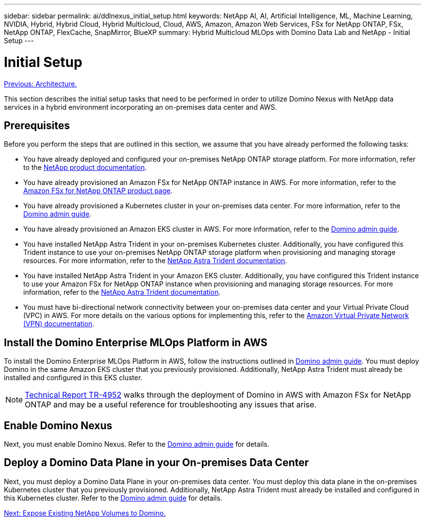 ---
sidebar: sidebar
permalink: ai/ddlnexus_initial_setup.html
keywords: NetApp AI, AI, Artificial Intelligence, ML, Machine Learning, NVIDIA, Hybrid, Hybrid Cloud, Hybrid Multicloud, Cloud, AWS, Amazon, Amazon Web Services, FSx for NetApp ONTAP, FSx, NetApp ONTAP, FlexCache, SnapMirror, BlueXP
summary: Hybrid Multicloud MLOps with Domino Data Lab and NetApp - Initial Setup
---

= Initial Setup
:hardbreaks:
:nofooter:
:icons: font
:linkattrs:
:imagesdir: ./../media/

link:ddlnexus_architecture.html[Previous: Architecture.]

[.lead]
This section describes the initial setup tasks that need to be performed in order to utilize Domino Nexus with NetApp data services in a hybrid environment incorporating an on-premises data center and AWS.

== Prerequisites

Before you perform the steps that are outlined in this section, we assume that you have already performed the following tasks:

- You have already deployed and configured your on-premises NetApp ONTAP storage platform. For more information, refer to the link:https://www.netapp.com/support-and-training/documentation/[NetApp product documentation].
- You have already provisioned an Amazon FSx for NetApp ONTAP instance in AWS. For more information, refer to the link:https://aws.amazon.com/fsx/netapp-ontap/[Amazon FSx for NetApp ONTAP product page].
- You have already provisioned a Kubernetes cluster in your on-premises data center. For more information, refer to the link:https://docs.dominodatalab.com/en/latest/admin_guide/b35e66/admin-guide/[Domino admin guide].
- You have already provisioned an Amazon EKS cluster in AWS. For more information, refer to the link:https://docs.dominodatalab.com/en/latest/admin_guide/b35e66/admin-guide/[Domino admin guide].
- You have installed NetApp Astra Trident in your on-premises Kubernetes cluster. Additionally, you have configured this Trident instance to use your on-premises NetApp ONTAP storage platform when provisioning and managing storage resources. For more information, refer to the link:https://docs.netapp.com/us-en/trident/index.html[NetApp Astra Trident documentation].
- You have installed NetApp Astra Trident in your Amazon EKS cluster. Additionally, you have configured this Trident instance to use your Amazon FSx for NetApp ONTAP instance when provisioning and managing storage resources. For more information, refer to the link:https://docs.netapp.com/us-en/trident/index.html[NetApp Astra Trident documentation].
- You must have bi-directional network connectivity between your on-premises data center and your Virtual Private Cloud (VPC) in AWS. For more details on the various options for implementing this, refer to the link:https://docs.aws.amazon.com/vpc/latest/userguide/vpn-connections.html[Amazon Virtual Private Network (VPN) documentation]. 

== Install the Domino Enterprise MLOps Platform in AWS

To install the Domino Enterprise MLOps Platform in AWS, follow the instructions outlined in link:https://docs.dominodatalab.com/en/latest/admin_guide/c1eec3/deploy-domino/[Domino admin guide]. You must deploy Domino in the same Amazon EKS cluster that you previously provisioned. Additionally, NetApp Astra Trident must already be installed and configured in this EKS cluster.

[NOTE]
link:https://www.netapp.com/media/79922-tr-4952.pdf[Technical Report TR-4952] walks through the deployment of Domino in AWS with Amazon FSx for NetApp ONTAP and may be a useful reference for troubleshooting any issues that arise.

== Enable Domino Nexus

Next, you must enable Domino Nexus. Refer to the link:https://docs.dominodatalab.com/en/latest/admin_guide/c65074/nexus-hybrid-architecture/[Domino admin guide] for details.

== Deploy a Domino Data Plane in your On-premises Data Center

Next, you must deploy a Domino Data Plane in your on-premises data center. You must deploy this data plane in the on-premises Kubernetes cluster that you previously provisioned. Additionally, NetApp Astra Trident must already be installed and configured in this Kubernetes cluster. Refer to the link:https://docs.dominodatalab.com/en/latest/admin_guide/5781ea/data-planes/[Domino admin guide] for details.

link:ddlnexus_expose_netapp_vols.html[Next: Expose Existing NetApp Volumes to Domino.]